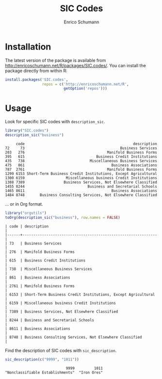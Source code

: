 #+TITLE: SIC Codes
#+AUTHOR: Enrico Schumann

* Installation

The latest version of the package is available from
[[http://enricoschumann.net/R/packages/SIC.codes/]]. You can install
the package directly from within R:
#+BEGIN_SRC R :eval never
  install.packages('SIC.codes',
                   repos = c('http://enricoschumann.net/R',
                             getOption('repos')))
#+END_SRC



* Usage

Look for specific SIC codes with =description_sic=.
#+BEGIN_SRC R :colnames yes :results output :session *R* :exports both
  library("SIC.codes")
  description_sic("business")
#+END_SRC

#+RESULTS:
#+begin_example
     code                                                  description
72     73                                            Business Services
203   276                                      Manifold Business Forms
395   615                                 Business Credit Institutions
435   738                              Miscellaneous Business Services
475   861                                        Business Associations
787  2761                                      Manifold Business Forms
1299 6153 Short-Term Business Credit Institutions, Except Agricultural
1300 6159                   Miscellaneous business Credit Institutions
1388 7389                  Business Services, Not Elsewhere Classified
1455 8244                             Business and Secretarial Schools
1465 8611                                        Business Associations
1484 8748       Business Consulting Services, Not Elsewhere Classified
#+end_example

... or in Org format.

#+BEGIN_SRC R :colnames yes :results output :session *R* :exports both
  library("orgutils")
  toOrg(description_sic("business"), row.names = FALSE)
#+END_SRC

#+RESULTS:
#+begin_example
| code | description                                                  |
|------+--------------------------------------------------------------|
| 73   | Business Services                                            |
| 276  | Manifold Business Forms                                      |
| 615  | Business Credit Institutions                                 |
| 738  | Miscellaneous Business Services                              |
| 861  | Business Associations                                        |
| 2761 | Manifold Business Forms                                      |
| 6153 | Short-Term Business Credit Institutions, Except Agricultural |
| 6159 | Miscellaneous business Credit Institutions                   |
| 7389 | Business Services, Not Elsewhere Classified                  |
| 8244 | Business and Secretarial Schools                             |
| 8611 | Business Associations                                        |
| 8748 | Business Consulting Services, Not Elsewhere Classified       |
#+end_example

Find the description of SIC codes with =sic_description=.
#+BEGIN_SRC R :colnames yes :results output :session *R* :exports both
  sic_description(c("9999", "1011"))
#+END_SRC

#+RESULTS:
:                             9999         1011
: "Nonclassifiable Establishments"  "Iron Ores"
